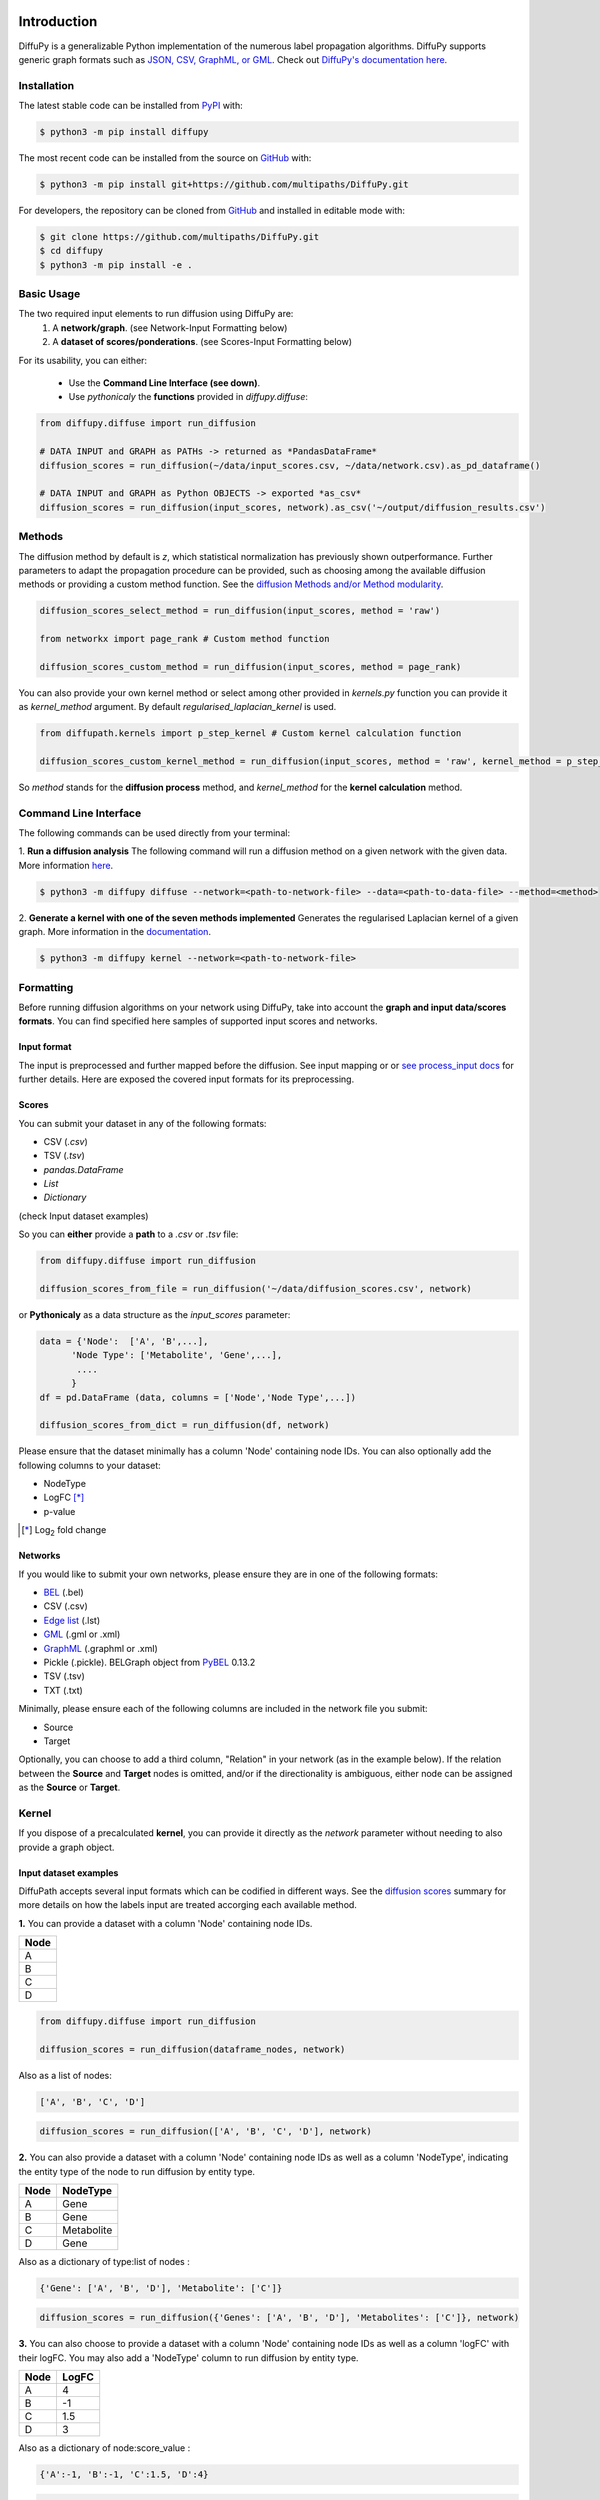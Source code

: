 .. image:: https://github.com/multipaths/diffupy/blob/master/docs/source/meta/diffupy_logo.png
   :align: center
   :target: https://diffupy.readthedocs.io/en/latest/

Introduction |build| |docs| |zenodo|
====================================
DiffuPy is a generalizable Python implementation of the numerous label propagation algorithms. DiffuPy supports generic
graph formats such as `JSON, CSV, GraphML, or GML <https://github.com/multipaths/DiffuPy/tree/master/examples>`_. Check
out `DiffuPy's documentation here <https://diffupy.readthedocs.io/en/latest/>`_.

Installation |pypi_version| |python_versions| |pypi_license|
------------------------------------------------------------
The latest stable code can be installed from `PyPI <https://pypi.python.org/pypi/diffupy>`_ with:

.. code-block:: sh

   $ python3 -m pip install diffupy

The most recent code can be installed from the source on `GitHub <https://github.com/multipaths/DiffuPy>`_ with:

.. code-block:: sh

   $ python3 -m pip install git+https://github.com/multipaths/DiffuPy.git

For developers, the repository can be cloned from `GitHub <https://github.com/multipaths/DiffuPy>`_ and installed in
editable mode with:

.. code-block:: sh

   $ git clone https://github.com/multipaths/DiffuPy.git
   $ cd diffupy
   $ python3 -m pip install -e .

Basic Usage
-----------
The two required input elements to run diffusion using DiffuPy are:
 1) A **network/graph**. (see Network-Input Formatting below)
 2) A **dataset of scores/ponderations**. (see Scores-Input Formatting below)

.. image:: https://github.com/multipaths/diffupy/blob/master/docs/source/meta/DiffuPyScheme2.png
  :width: 400
  :alt: Alternative text

For its usability, you can either:

 - Use the **Command Line Interface (see down)**.
 - Use *pythonicaly* the **functions** provided in *diffupy.diffuse*:

.. code-block:: python3

  from diffupy.diffuse import run_diffusion

  # DATA INPUT and GRAPH as PATHs -> returned as *PandasDataFrame*
  diffusion_scores = run_diffusion(~/data/input_scores.csv, ~/data/network.csv).as_pd_dataframe()

  # DATA INPUT and GRAPH as Python OBJECTS -> exported *as_csv*
  diffusion_scores = run_diffusion(input_scores, network).as_csv('~/output/diffusion_results.csv')

Methods
-------
The diffusion method by default is *z*, which statistical normalization has previously shown outperformance.
Further parameters to adapt the propagation procedure can be provided, such as choosing among the available diffusion
methods or providing a custom method function. See the `diffusion Methods and/or Method modularity
<https://github.com/multipaths/DiffuPy/blob/master/docs/source/diffusion.rst>`_.

.. code-block:: python3

  diffusion_scores_select_method = run_diffusion(input_scores, method = 'raw')

  from networkx import page_rank # Custom method function

  diffusion_scores_custom_method = run_diffusion(input_scores, method = page_rank)

You can also provide your own kernel method or select among other provided in *kernels.py* function you can provide it
as *kernel_method* argument. By default *regularised_laplacian_kernel* is used.

.. code-block:: python3

  from diffupath.kernels import p_step_kernel # Custom kernel calculation function

  diffusion_scores_custom_kernel_method = run_diffusion(input_scores, method = 'raw', kernel_method = p_step_kernel)

So *method* stands for the **diffusion process** method, and *kernel_method* for the **kernel calculation** method.

Command Line Interface
----------------------
The following commands can be used directly from your terminal:

1. **Run a diffusion analysis**
The following command will run a diffusion method on a given network with the given data.  More information `here
<https://diffupy.readthedocs.io/en/latest/diffusion.html>`_.

.. code-block:: sh

    $ python3 -m diffupy diffuse --network=<path-to-network-file> --data=<path-to-data-file> --method=<method>

2. **Generate a kernel with one of the seven methods implemented**
Generates the regularised Laplacian kernel of a given graph. More information in the `documentation
<https://diffupy.readthedocs.io/en/latest/kernels.html>`_.

.. code-block:: sh

    $ python3 -m diffupy kernel --network=<path-to-network-file>

Formatting
----------
Before running diffusion algorithms on your network using DiffuPy, take into account the **graph and
input data/scores formats**. You can find specified here samples of supported input scores and networks.

Input format
~~~~~~~~~~~~~

The input is preprocessed and further mapped before the diffusion. See input mapping or or `see process_input docs
<https://github.com/multipaths/DiffuPy/blob/master/docs/source/preprocessing.rst>`_  for further details. Here are
exposed the covered input formats for its preprocessing.

Scores
~~~~~~
You can submit your dataset in any of the following formats:

- CSV (*.csv*)
- TSV (*.tsv*)
- *pandas.DataFrame*
- *List*
- *Dictionary*

(check Input dataset examples)

So you can **either** provide a **path** to a *.csv* or *.tsv* file:

.. code-block:: python3

  from diffupy.diffuse import run_diffusion

  diffusion_scores_from_file = run_diffusion('~/data/diffusion_scores.csv', network)

or **Pythonicaly** as a data structure as the *input_scores* parameter:

.. code-block:: python3

  data = {'Node':  ['A', 'B',...],
        'Node Type': ['Metabolite', 'Gene',...],
         ....
        }
  df = pd.DataFrame (data, columns = ['Node','Node Type',...])

  diffusion_scores_from_dict = run_diffusion(df, network)

Please ensure that the dataset minimally has a column 'Node' containing node IDs. You can also optionally add the
following columns to your dataset:

- NodeType
- LogFC [*]_
- p-value

.. [*] |Log| fold change

.. |Log| replace:: Log\ :sub:`2`

Networks
~~~~~~~~
If you would like to submit your own networks, please ensure they are in one of the following formats:

- BEL_ (.bel)

- CSV (.csv)

- Edge_ `list`__ (.lst)

- GML_ (.gml or .xml)

- GraphML_ (.graphml or .xml)

- Pickle (.pickle). BELGraph object from PyBEL_ 0.13.2

- TSV (.tsv)

- TXT (.txt)

.. _Edge: https://networkx.github.io/documentation/stable/reference/readwrite/edgelist.html

__ Edge_
.. _GraphML: http://graphml.graphdrawing.org
.. _BEL: https://language.bel.bio/
.. _GML: http://docs.yworks.com/yfiles/doc/developers-guide/gml.html
.. _PyBEL: https://github.com/pybel/pybel/


Minimally, please ensure each of the following columns are included in the network file you submit:

- Source
- Target

Optionally, you can choose to add a third column, "Relation" in your network (as in the example below). If the relation
between the **Source** and **Target** nodes is omitted, and/or if the directionality is ambiguous, either node can be
assigned as the **Source** or **Target**.

Kernel
--------
If you dispose of a precalculated **kernel**, you can provide it directly as the *network* parameter without needing to
also provide a graph object.

Input dataset examples
~~~~~~~~~~~~~~~~~~~~~~

DiffuPath accepts several input formats which can be codified in different ways. See the
`diffusion scores <https://github.com/multipaths/DiffuPy/blob/master/docs/source/diffusion.rst>`_ summary for more
details on how the labels input are treated accorging each available method.

**1.** You can provide a dataset with a column 'Node' containing node IDs.

+------------+
|     Node   |
+============+
|      A     |
+------------+
|      B     |
+------------+
|      C     |
+------------+
|      D     |
+------------+

.. code-block:: python3

  from diffupy.diffuse import run_diffusion

  diffusion_scores = run_diffusion(dataframe_nodes, network)

Also as a list of nodes:

.. code-block:: python3

  ['A', 'B', 'C', 'D']

.. code-block:: python3

  diffusion_scores = run_diffusion(['A', 'B', 'C', 'D'], network)

**2.** You can also provide a dataset with a column 'Node' containing node IDs as well as a column 'NodeType',
indicating the entity type of the node to run diffusion by entity type.

+------------+--------------+
|     Node   |   NodeType   |
+============+==============+
|      A     |     Gene     |
+------------+--------------+
|      B     |     Gene     |
+------------+--------------+
|      C     |  Metabolite  |
+------------+--------------+
|      D     |    Gene      |
+------------+--------------+

Also as a dictionary of type:list of nodes :

.. code-block:: python3

  {'Gene': ['A', 'B', 'D'], 'Metabolite': ['C']}

.. code-block:: python3

  diffusion_scores = run_diffusion({'Genes': ['A', 'B', 'D'], 'Metabolites': ['C']}, network)


**3.** You can also choose to provide a dataset with a column 'Node' containing node IDs as well as a column 'logFC'
with their logFC. You may also add a 'NodeType' column to run diffusion by entity type.

+--------------+------------+
| Node         |   LogFC    |
+==============+============+
|      A       | 4          |
+--------------+------------+
|      B       | -1         |
+--------------+------------+
|      C       | 1.5        |
+--------------+------------+
|      D       | 3          |
+--------------+------------+

Also as a dictionary of node:score_value :

.. code-block:: python3

  {'A':-1, 'B':-1, 'C':1.5, 'D':4}

.. code-block:: python3

  diffusion_scores = run_diffusion({'A':-1, 'B':-1, 'C':1.5, 'D':4})

Combining point 2., you can also indicating the node type:

+--------------+------------+--------------+
| Node         |   LogFC    |   NodeType   |
+==============+============+==============+
|      A       | 4          |     Gene     |
+--------------+------------+--------------+
|      B       | -1         |     Gene     |
+--------------+------------+--------------+
|      C       | 1.5        |  Metabolite  |
+--------------+------------+--------------+
|      D       | 3          |    Gene      |
+--------------+------------+--------------+

Also as a dictionary of type:node:score_value :

.. code-block:: python3

  {Gene: {A:-1, B:-1, D:4}, Metabolite: {C:1.5}}

  diffusion_scores = run_diffusion({Gene: {A:-1, B:-1, D:4}, Metabolite: {C:1.5}}, network)


**4.** Finally, you can provide a dataset with a column 'Node' containing node IDs, a column 'logFC' with their logFC
and a column 'p-value' with adjusted p-values. You may also add a 'NodeType' column to run diffusion by entity type.

+--------------+------------+---------+
| Node         |   LogFC    | p-value |
+==============+============+=========+
|      A       | 4          | 0.03    |
+--------------+------------+---------+
|      B       | -1         | 0.05    |
+--------------+------------+---------+
|      C       | 1.5        | 0.001   |
+--------------+------------+---------+
|      D       | 3          | 0.07    |
+--------------+------------+---------+

This only accepted pythonicaly in dataaframe format.

See the `sample datasets <https://github.com/multipaths/DiffuPy/tree/master/examples/datasets>`_ directory for example
files.


Custom-network example
~~~~~~~~~~~~~~~~~~~~~~

+-----------+--------------+-------------+
|  Source   |   Target     |  Relation   |
+===========+==============+=============+
|     A     |      B       | Increase    |
+-----------+--------------+-------------+
|     B     |      C       | Association |
+-----------+--------------+-------------+
|     A     |      D       | Association |
+-----------+--------------+-------------+

You can also take a look at our `sample networks <https://github.com/multipaths/DiffuPy/tree/master/examples/networks>`_
folder for some examples.


Input Mapping/Coverage
~~~~~~~~~~~~~~~~~~~~~~
Even though it is not relevant for the input user usage, it is relevant for the diffusion process assessment taking into
account the input mapped entities over the background network, since the coverage of the input implies the actual
entities-scores that are being diffused. In other words, only will be further processed for diffusion, the entities
which label matches an entity in the network.

The diffusion running will report the mapping as follows:

.. code-block:: RST

   Mapping descriptive statistics

   wikipathways:
   gene_nodes  (474, 0.1538961038961039)
   mirna_nodes  (2, 0.046511627906976744)
   metabolite_nodes  (12, 0.75)
   bp_nodes  (1, 0.004464285714285714)
   total  (489, 0.14540588760035683)

   kegg:
   gene_nodes  (1041, 0.337987012987013)
   mirna_nodes  (3, 0.06976744186046512)
   metabolite_nodes  (6, 0.375)
   bp_nodes  (12, 0.05357142857142857)
   total  (1062, 0.3157894736842105)

   reactome:
   gene_nodes  (709, 0.2301948051948052)
   mirna_nodes  (1, 0.023255813953488372)
   metabolite_nodes  (6, 0.375)
   total  (716, 0.22809812042051608)

   total:
   gene_nodes  (1461, 0.4344335414808207)
   mirna_nodes  (4, 0.0011894142134998512)
   metabolite_nodes  (13, 0.003865596193874517)
   bp_nodes  (13, 0.003865596193874517)
   total  (1491, 0.4433541480820696)

To graphically see the mapping coverage, you can also plot a `heatmap view of the mapping (see views)
<https://github.com/multipaths/DiffuPath/blob/master/docs/source/views.rst>`_. To see how the mapping is performed over
a input pipeline preprocessing, take a look at this `Jupyter Notebook
<https://nbviewer.jupyter.org/github/multipaths/Results/blob/master/notebooks/processing_datasets/dataset_1.ipynb>`_
or `see process_input docs <https://github.com/multipaths/DiffuPy/blob/master/docs/source/preprocessing.rst>`_ in
DiffuPy.


Output format
~~~~~~~~~~~~~
The returned format is a custom *Matrix* type, with node labels as rows and a column with the diffusion score, which can
be exported into the following formats:

.. code-block:: python3

  diffusion_scores.to_dict()
  diffusion_scores.as_pd_dataframe()
  diffusion_scores.as_csv()
  diffusion_scores.to_nx_graph()


Disclaimer
----------
DiffuPy is a scientific software that has been developed in an academic capacity, and thus comes with no warranty or
guarantee of maintenance, support, or back-up of data.

.. |build| image:: https://travis-ci.com/multipaths/diffupy.svg?branch=master
    :target: https://travis-ci.com/multipaths/diffupy
    :alt: Build Status

.. |docs| image:: http://readthedocs.org/projects/diffupy/badge/?version=latest
    :target: https://diffupy.readthedocs.io/en/latest/
    :alt: Documentation Status

.. |coverage| image:: https://codecov.io/gh/multipaths/diffupy/coverage.svg?branch=master
    :target: https://codecov.io/gh/multipaths/diffupy?branch=master
    :alt: Coverage Status

.. |python_versions| image:: https://img.shields.io/pypi/pyversions/diffupy.svg
    :alt: Stable Supported Python Versions

.. |pypi_version| image:: https://img.shields.io/pypi/v/diffupy.svg
    :alt: Current version on PyPI

.. |pypi_license| image:: https://img.shields.io/pypi/l/diffupy.svg
    :alt: Apache-2.0

..  |zenodo| image:: https://zenodo.org/badge/195810310.svg
   :target: https://zenodo.org/badge/latestdoi/195810310
